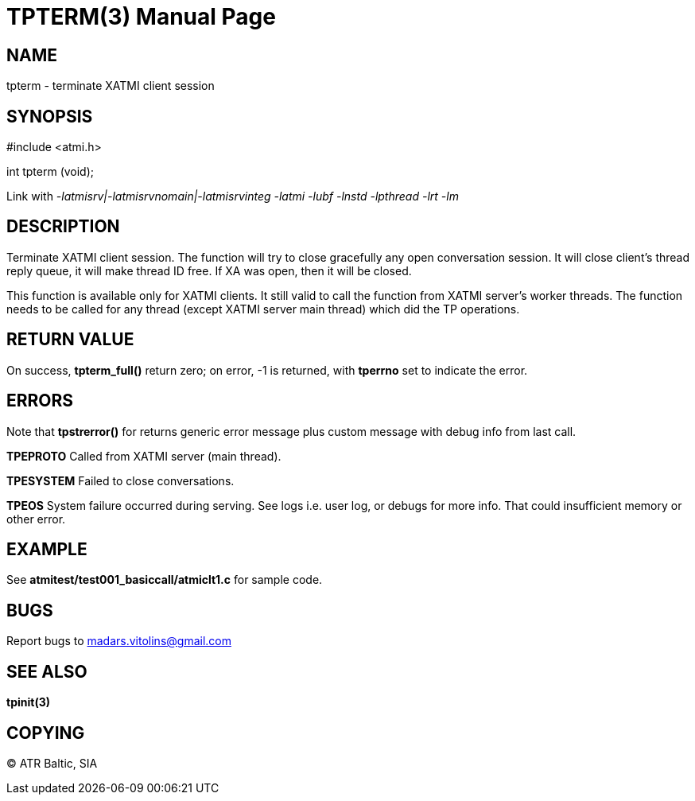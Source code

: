 TPTERM(3)
=========
:doctype: manpage


NAME
----
tpterm - terminate XATMI client session


SYNOPSIS
--------
#include <atmi.h>

int tpterm (void);

Link with '-latmisrv|-latmisrvnomain|-latmisrvinteg -latmi -lubf -lnstd -lpthread -lrt -lm'

DESCRIPTION
-----------
Terminate XATMI client session. The function will try to close gracefully any open conversation session. It will close client's thread reply queue, it will make thread ID free. If XA was open, then it will be closed.

This function is available only for XATMI clients. It still valid to call the function from XATMI server's worker threads. The function needs to be called for any thread (except XATMI server main thread) which did the TP operations.

RETURN VALUE
------------
On success, *tpterm_full()* return zero; on error, -1 is returned, with *tperrno* set to indicate the error.

ERRORS
------
Note that *tpstrerror()* for returns generic error message plus custom message with debug info from last call.

*TPEPROTO* Called from XATMI server (main thread).

*TPESYSTEM* Failed to close conversations.

*TPEOS* System failure occurred during serving. See logs i.e. user log, or debugs for more info. That could insufficient memory or other error.


EXAMPLE
-------
See *atmitest/test001_basiccall/atmiclt1.c* for sample code.

BUGS
----
Report bugs to madars.vitolins@gmail.com

SEE ALSO
--------
*tpinit(3)*

COPYING
-------
(C) ATR Baltic, SIA

